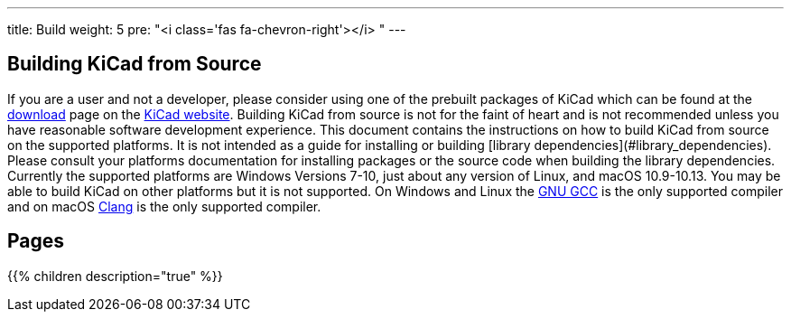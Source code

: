 ---
title: Build
weight: 5
pre: "<i class='fas fa-chevron-right'></i> "
---


== Building KiCad from Source
If you are a user and not a developer, please consider using one of the prebuilt packages
of KiCad which can be found at the https://kicad.org/download/[download] page on the https://kicad.org/[KiCad website].  Building KiCad
from source is not for the faint of heart and is not recommended unless you have reasonable
software development experience.  This document contains the instructions on how to build KiCad
from source on the supported platforms.  It is not intended as a guide for installing or building
[library dependencies](#library_dependencies).  Please consult your platforms documentation for
installing packages or the source code when building the library dependencies.  Currently the
supported platforms are Windows Versions 7-10, just about any version of Linux, and macOS
10.9-10.13.  You may be able to build KiCad on other platforms but it is not supported.  On
Windows and Linux the https://gcc.gnu.org/[GNU GCC] is the only supported compiler and on macOS http://clang.llvm.org/[Clang] is the
only supported compiler.

== Pages
{{% children description="true" %}}
